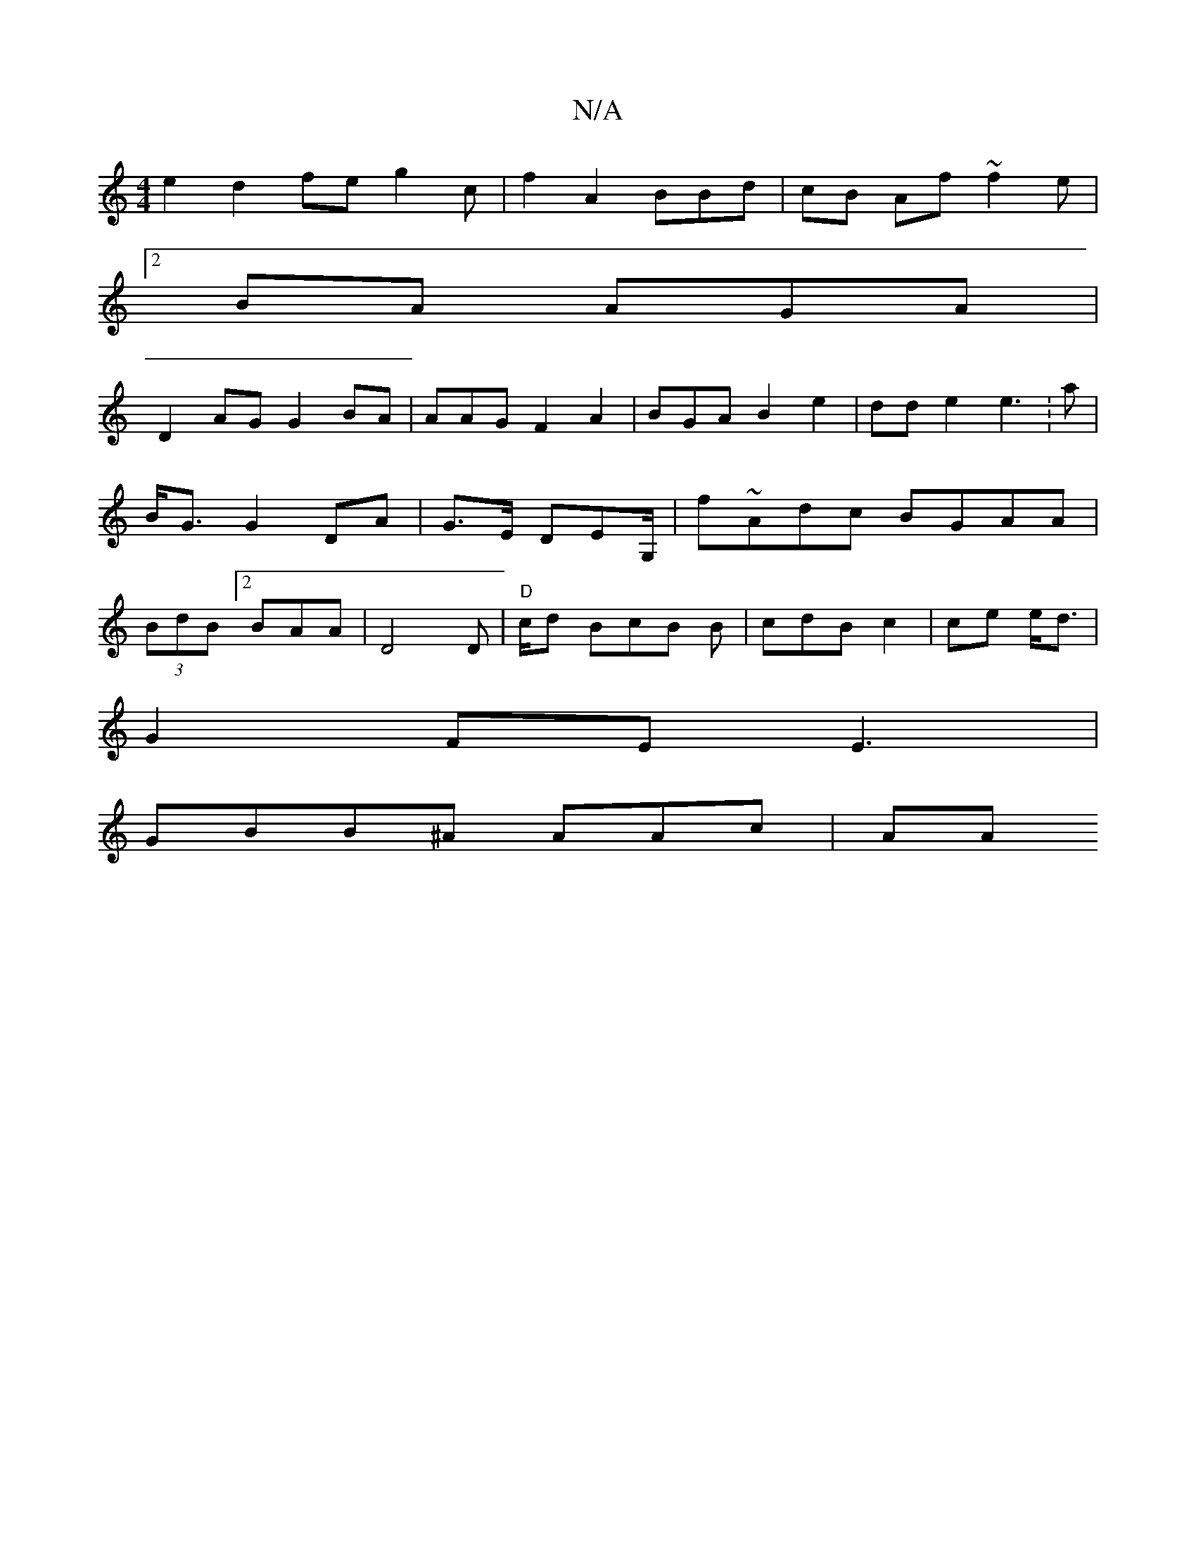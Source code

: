 X:1
T:N/A
M:4/4
R:N/A
K:Cmajor
e2 d2 fe g2 c | f2 A2 BBd|cB Af ~f2 e |
[2 BA AGA |
D2 AG G2BA|AAG F2A2 | BGA B2 e2|dd e2 e3:a|B<G G2 DA|G>E DEG,/2 | f~Adc BGAA |(3BdB [2BAA|D4D|"D" c/d BcB B|cdB c2|ce e<d |
93 G2FE E3|
GBB^A AAc|AA